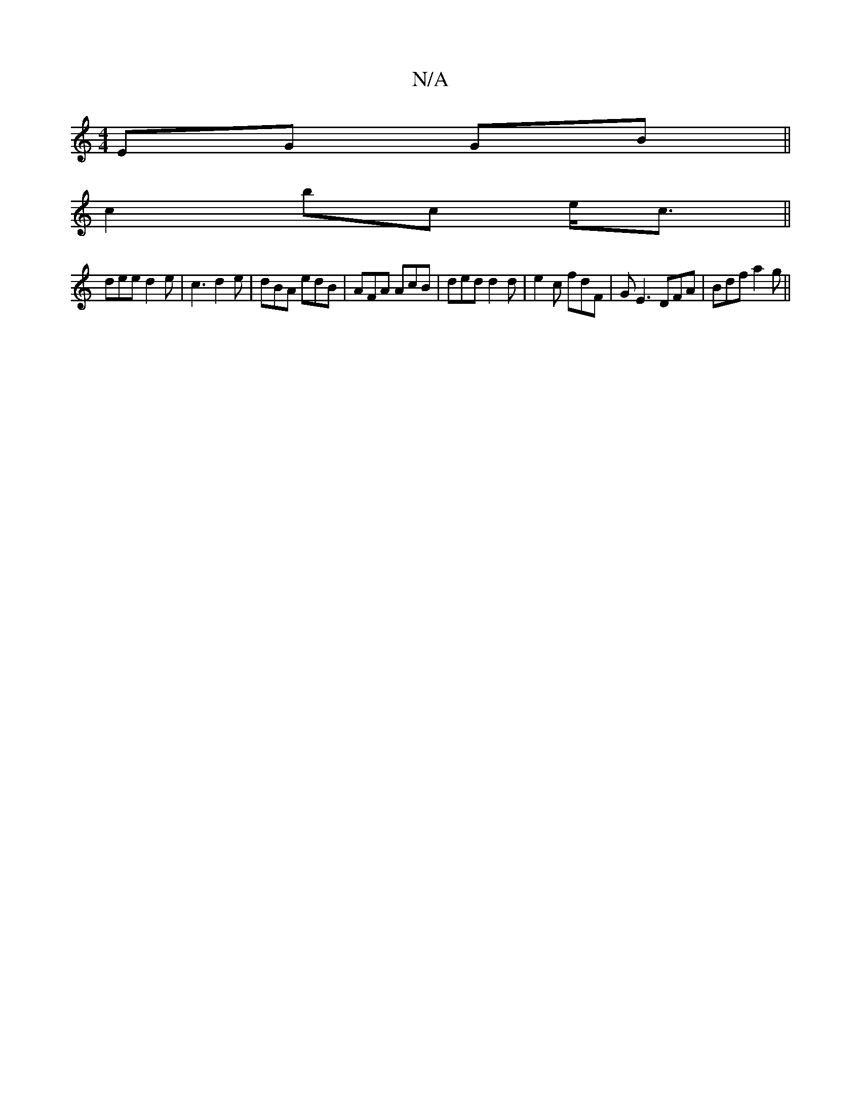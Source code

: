 X:1
T:N/A
M:4/4
R:N/A
K:Cmajor
 EG GB||
c2 bc e<c||
dee d2 e | c3 d2 e | dBA edB | AFA AcB | ded d2 d | e2c fdF | GE3 DFA|Bdf a2g ||

|: D B2 G2 :|
|: ABcA Bcde|(dH(3efA||
|ece{f}d3 c|e2 f'2 a a | d.c .B |
|1 ABA c B | A^G D2 |"D"C